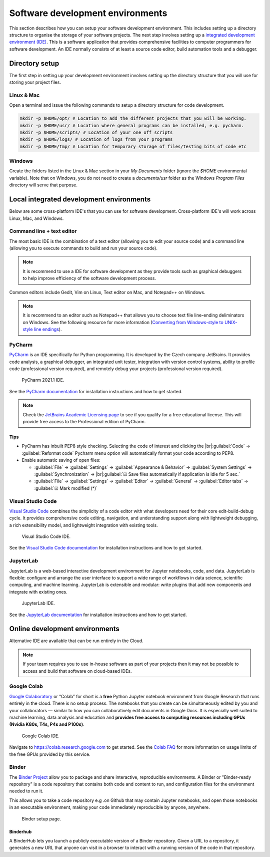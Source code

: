 =================================
Software development environments
=================================
This section describes how you can setup your software development environment. This includes setting up a directory structure to organise the storage of your software projects. The next step involves setting up a `integrated development environment (IDE) <https://en.wikipedia.org/wiki/Integrated_development_environment>`_. This is a software application that provides comprehensive facilities to computer programmers for software development. An IDE normally consists of at least a source code editor, build automation tools and a debugger.

Directory setup
===============
The first step in setting up your development environment involves setting up the directory structure that you will use for storing your project files.

Linux & Mac
-----------
Open a terminal and issue the following commands to setup a directory structure for code development.

.. code-block:: bash

  mkdir -p $HOME/opt/ # Location to add the different projects that you will be working.
  mkdir -p $HOME/usr/ # Location where general programs can be installed, e.g. pycharm.
  mkdir -p $HOME/scripts/ # Location of your one off scripts
  mkdir -p $HOME/logs/ # Location of logs from your programs
  mkdir -p $HOME/tmp/ # Location for temporary storage of files/testing bits of code etc

Windows
-------
Create the folders listed in the Linux & Mac section in your `My Documents` folder (ignore the `$HOME` environmental variable). Note that on Windows, you do not need to create a `documents/usr` folder as the Windows `Program Files` directory will serve that purpose.


Local integrated development environments
=========================================

Below are some cross-platform IDE's that you can use for software development. Cross-platform IDE's will work across Linux, Mac, and Windows.

Command line + text editor
--------------------------
The most basic IDE is the combination of a text editor (allowing you to edit your source code) and a command line (allowing you to execute commands to build and run your source code).

.. note::
   It is recommend to use a IDE for software development as they provide tools such as graphical debuggers to help improve efficiency of the software development process.

Common editors include Gedit, Vim on Linux, Text editor on Mac, and Notepad++ on Windows.

.. note::
   It is recommend to an editor such as Notepad++ that allows you to choose text file line-ending deliminators on Windows. See the following resource for more information (`Converting from Windows-style to UNIX-style line endings <https://support.nesi.org.nz/hc/en-gb/articles/218032857-Converting-from-Windows-style-to-UNIX-style-line-endings>`_).

PyCharm
-------
`PyCharm <https://www.jetbrains.com/pycharm/>`_ is an IDE specifically for Python programming. It is developed by the Czech company JetBrains. It provides code analysis, a graphical debugger, an integrated unit tester, integration with version control systems, ability to profile code (professional version required), and remotely debug your projects (professional version required).

  .. figure:: https://upload.wikimedia.org/wikipedia/commons/thumb/8/83/PyCharm_2021.1_Community_Edition_screenshot.png/1280px-PyCharm_2021.1_Community_Edition_screenshot.png
    :width: 700
    :align: center
    :figclass: align-center

    PyCharm 2021.1 IDE.

See the `PyCharm documentation <https://www.jetbrains.com/help/pycharm/quick-start-guide.html>`_ for installation instructions and how to get started.

.. note::
   Check the `JetBrains Academic Licensing page <https://www.jetbrains.com/community/education/#students>`_ to see if you qualify for a free educational license. This will provide free access to the Professional edition of PyCharm.

Tips
~~~~
- PyCharm has inbuilt PEP8 style checking. Selecting the code of interest and clicking the |br|:guilabel:`Code` → :guilabel:`Reformat code` Pycharm menu option will automatically format your code according to PEP8.

- Enable automatic saving of open files:

  - :guilabel:`File` → :guilabel:`Settings` → :guilabel:`Appearance & Behavior` → :guilabel:`System Settings` →
    :guilabel:`Synchronization` → |br|:guilabel:`☑ Save files automatically if application is idle for 5 sec.`
  - :guilabel:`File` → :guilabel:`Settings` → :guilabel:`Editor` → :guilabel:`General` → :guilabel:`Editor tabs` → :guilabel:`☑ Mark modified (*)`

Visual Studio Code
------------------
`Visual Studio Code <https://code.visualstudio.com/>`_ combines the simplicity of a code editor with what developers need for their core edit-build-debug cycle. It provides comprehensive code editing, navigation, and understanding support along with lightweight debugging, a rich extensibility model, and lightweight integration with existing tools.

  .. figure:: https://user-images.githubusercontent.com/1487073/58344409-70473b80-7e0a-11e9-8570-b2efc6f8fa44.png
    :width: 700
    :align: center
    :figclass: align-center

    Visual Studio Code IDE.

See the `Visual Studio Code documentation <https://code.visualstudio.com/docs>`_ for installation instructions and how to get started.

JupyterLab
----------
JupyterLab is a web-based interactive development environment for Jupyter notebooks, code, and data. JupyterLab is flexible: configure and arrange the user interface to support a wide range of workflows in data science, scientific computing, and machine learning. JupyterLab is extensible and modular: write plugins that add new components and integrate with existing ones.

  .. figure:: https://jupyter.org/assets/labpreview.png
    :width: 700
    :align: center
    :figclass: align-center

    JupyterLab IDE.

See the `JupyterLab documentation <https://jupyterlab.readthedocs.io/en/latest/>`_ for installation instructions and how to get started.

..
  Container-based development environments
  ========================================


Online development environments
===============================
Alternative IDE are available that can be run entirely in the Cloud.

.. note::
   If your team requires you to use in-house software as part of your projects then it may not be possible to access and build that software on cloud-based IDEs.

Google Colab
------------
`Google Colaboratory <https://colab.research.google.com/>`_ or “Colab” for short is a **free** Python Jupyter notebook environment from Google Research that runs entirely in the cloud. There is no setup process. The notebooks that you create can be simultaneously edited by you and your collaborators — similar to how you can collaboratively edit documents in Google Docs. It is especially well suited to machine learning, data analysis and education and **provides free access to computing resources including GPUs (Nvidia K80s, T4s, P4s and P100s)**.

  .. figure:: development_environments/google_colab_ide.png
    :width: 700
    :align: center
    :figclass: align-center

    Google Colab IDE.

Navigate to https://colab.research.google.com to get started. See the `Colab FAQ <https://research.google.com/colaboratory/faq.html>`_ for more information on usage limits of the free GPUs provided by this service.

Binder
------
The `Binder Project <https://mybinder.org/>`_ allow you to package and share interactive, reproducible environments. A Binder or "Binder-ready repository" is a code repository that contains both code and content to run, and configuration files for the environment needed to run it.

This allows you to take a code repository e.g .on Github that may contain Jupyter notebooks, and open those notebooks in an executable environment, making your code immediately reproducible by anyone, anywhere.

  .. figure:: development_environments/mybinder.png
    :width: 700
    :align: center
    :figclass: align-center

    Binder setup page.

Binderhub
~~~~~~~~~
A BinderHub lets you launch a publicly executable version of a Binder repository. Given a URL to a repository, it generates a new URL that anyone can visit in a browser to interact with a running version of the code in that repository.

.. Add line breaks.

.. |br| raw:: html

     <br>